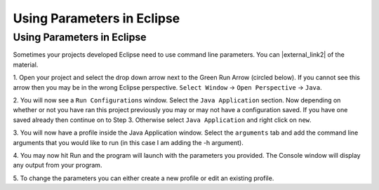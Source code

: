 .. raw:: html

   <script>ODSA.SETTINGS.MODULE_SECTIONS = [''];</script>

.. _eclipseparameters:


.. raw:: html

   <script>ODSA.SETTINGS.DISP_MOD_COMP = true;ODSA.SETTINGS.MODULE_NAME = "eclipseparameters";ODSA.SETTINGS.MODULE_LONG_NAME = "Using Parameters in Eclipse";ODSA.SETTINGS.MODULE_CHAPTER = "Java Programming, repetition"; ODSA.SETTINGS.BUILD_DATE = "2021-10-12 13:09:05"; ODSA.SETTINGS.BUILD_CMAP = true;JSAV_OPTIONS['lang']='en';JSAV_EXERCISE_OPTIONS['code']='java_generic';</script>


.. |--| unicode:: U+2013   .. en dash
.. |---| unicode:: U+2014  .. em dash, trimming surrounding whitespace
   :trim:


.. This file is part of the OpenDSA eTextbook project. See
.. http://opendsa.org for more details.
.. Copyright (c) 2012-2020 by the OpenDSA Project Contributors, and
.. distributed under an MIT open source license.

.. avmetadata::
   :author: Jordan Sablan
   :requires: Command line parameters
   :satisfies: Eclipse command line parameters
   :topic:

===========================
Using Parameters in Eclipse
===========================

Using Parameters in Eclipse
~~~~~~~~~~~~~~~~~~~~~~~~~~~

Sometimes your projects developed Eclipse need to use command line parameters.
You can |external_link2| of the material.

.. |external_link2| raw:: html

   <a href="https://www.youtube.com/watch?v=0tpsXmchBfk&feature=youtu.be" target="_blank">view a tutorial</a>

1. Open your project and select the drop down arrow next to the Green Run Arrow
(circled below). If you cannot see this arrow then you may be in the wrong
Eclipse perspective. ``Select Window`` -> ``Open Perspective`` -> ``Java``.

.. odsafig:: Images/ParametersStep1.png
   :width: 600
   :align: center
   :capalign: justify
   :figwidth: 90%
   :alt: Step 1

2. You will now see a ``Run Configurations`` window. Select the ``Java
Application`` section. Now depending on whether or not you have ran this project
previously you may or may not have a configuration saved. If you have one saved
already then continue on to Step 3. Otherwise select ``Java Application`` and
right click on ``new``.

.. odsafig:: Images/ParametersStep2.png
   :width: 600
   :align: center
   :capalign: justify
   :figwidth: 90%
   :alt: Step 2

3. You will now have a profile inside the Java Application window. Select the
``arguments`` tab and add the command line arguments that you would like to run
(in this case I am adding the -h argument).

.. odsafig:: Images/ParametersStep3.png
   :width: 600
   :align: center
   :capalign: justify
   :figwidth: 90%
   :alt: Step 3

4. You may now hit Run and the program will launch with the parameters you
provided. The Console window will display any output from your program.

.. odsafig:: Images/ParametersStep4.png
   :width: 600
   :align: center
   :capalign: justify
   :figwidth: 90%
   :alt: Step 4

5. To change the parameters you can either create a new profile or edit an
existing profile.

